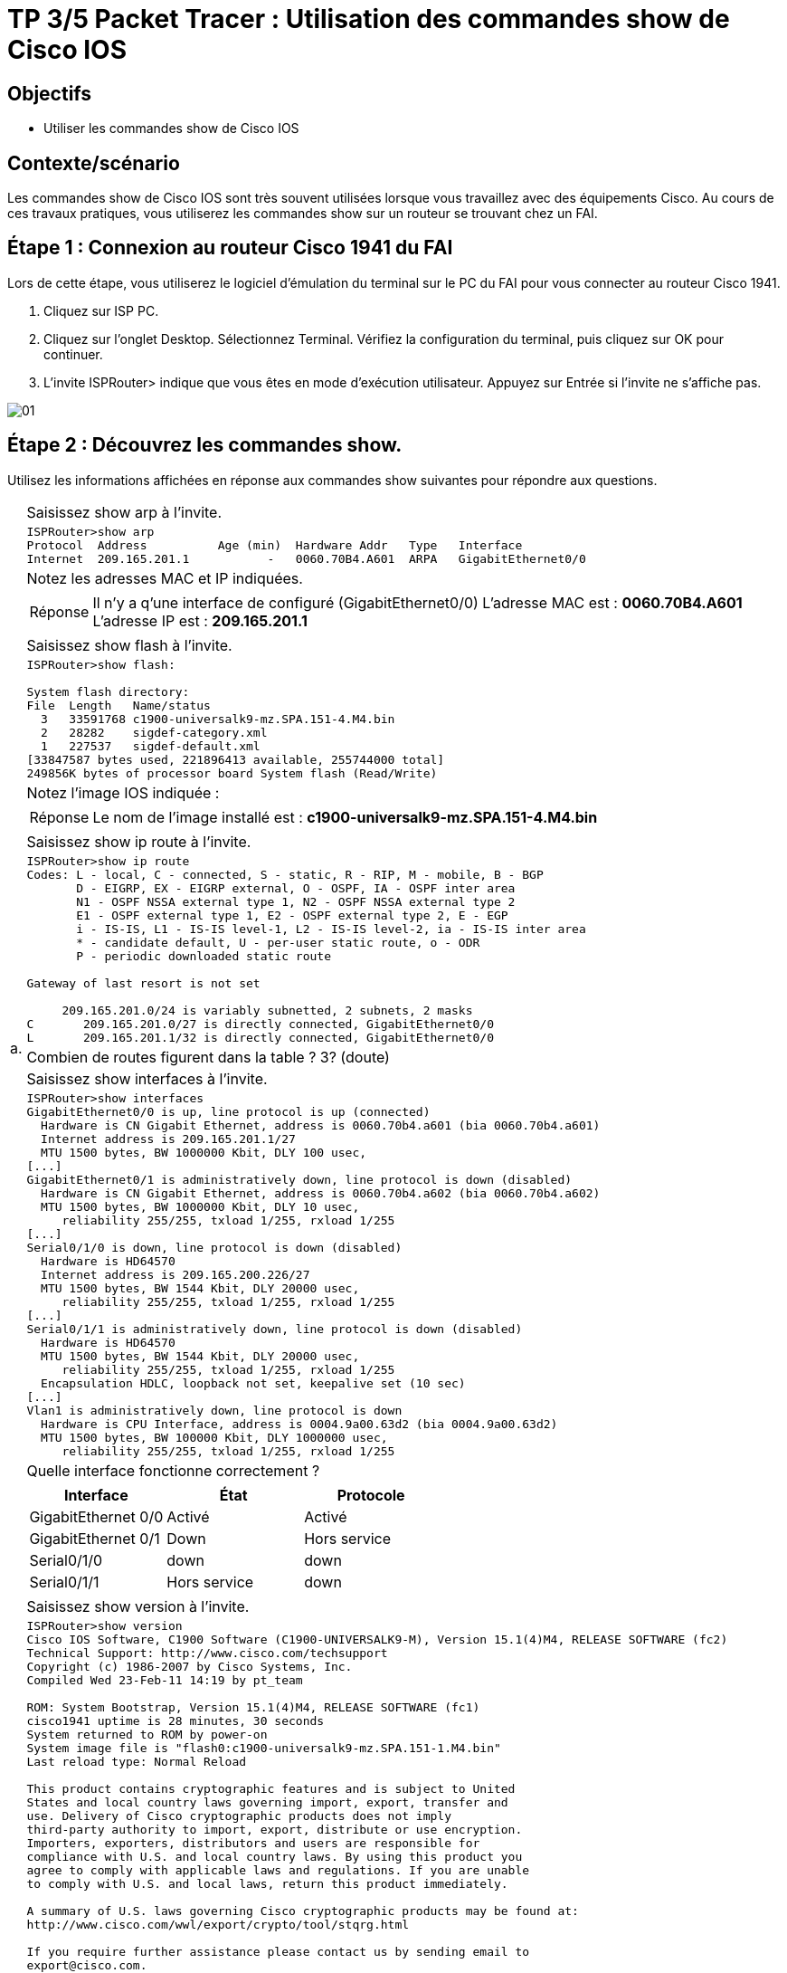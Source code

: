 =  TP 3/5 Packet Tracer : Utilisation des commandes show de Cisco IOS
:navtitle: Utiliser commandes show (Cisco IOS)


== Objectifs

* Utiliser les commandes show de Cisco IOS

== Contexte/scénario

Les commandes show de Cisco IOS sont très souvent utilisées lorsque vous travaillez avec des équipements Cisco. Au cours de ces travaux pratiques, vous utiliserez les commandes show sur un routeur se trouvant chez un FAI.

== Étape 1 : Connexion au routeur Cisco 1941 du FAI

Lors de cette étape, vous utiliserez le logiciel d'émulation du terminal sur le PC du FAI pour vous connecter au routeur Cisco 1941.

a.     Cliquez sur ISP PC.

b.     Cliquez sur l'onglet Desktop. Sélectionnez Terminal. Vérifiez la configuration du terminal, puis cliquez sur OK pour continuer.

c.     L'invite ISPRouter> indique que vous êtes en mode d'exécution utilisateur. Appuyez sur Entrée si l'invite ne s'affiche pas.

image:tssr2023/modules-07/TP/01_3/01.png[]

== Étape 2 : Découvrez les commandes show.

Utilisez les informations affichées en réponse aux commandes show suivantes pour répondre aux questions.

[frame=none,grid=none,cols="~,~"]
|===
.15+| a. |Saisissez show arp à l'invite.
a|
[source,bash]
----
ISPRouter>show arp 
Protocol  Address          Age (min)  Hardware Addr   Type   Interface
Internet  209.165.201.1           -   0060.70B4.A601  ARPA   GigabitEthernet0/0
----
|Notez les adresses MAC et IP indiquées.
a|
[TIP,caption=Réponse]
====
Il n'y a q'une interface de configuré (GigabitEthernet0/0)
L'adresse MAC est : *0060.70B4.A601*
L'adresse IP est : *209.165.201.1*
====
|Saisissez show flash à l'invite.
a|
[source,bash]
----
ISPRouter>show flash: 

System flash directory:
File  Length   Name/status
  3   33591768 c1900-universalk9-mz.SPA.151-4.M4.bin
  2   28282    sigdef-category.xml
  1   227537   sigdef-default.xml
[33847587 bytes used, 221896413 available, 255744000 total]
249856K bytes of processor board System flash (Read/Write)
----
|Notez l'image IOS indiquée :
a|
[TIP,caption=Réponse]
====
Le nom de l'image installé est : *c1900-universalk9-mz.SPA.151-4.M4.bin*
====
|Saisissez show ip route à l'invite.
a|
[source,bash]
----
ISPRouter>show ip route 
Codes: L - local, C - connected, S - static, R - RIP, M - mobile, B - BGP
       D - EIGRP, EX - EIGRP external, O - OSPF, IA - OSPF inter area
       N1 - OSPF NSSA external type 1, N2 - OSPF NSSA external type 2
       E1 - OSPF external type 1, E2 - OSPF external type 2, E - EGP
       i - IS-IS, L1 - IS-IS level-1, L2 - IS-IS level-2, ia - IS-IS inter area
       * - candidate default, U - per-user static route, o - ODR
       P - periodic downloaded static route

Gateway of last resort is not set

     209.165.201.0/24 is variably subnetted, 2 subnets, 2 masks
C       209.165.201.0/27 is directly connected, GigabitEthernet0/0
L       209.165.201.1/32 is directly connected, GigabitEthernet0/0

----
|Combien de routes figurent dans la table ? 3? (doute)
|Saisissez show interfaces à l'invite.
a|
[source,bash]
----
ISPRouter>show interfaces 
GigabitEthernet0/0 is up, line protocol is up (connected)
  Hardware is CN Gigabit Ethernet, address is 0060.70b4.a601 (bia 0060.70b4.a601)
  Internet address is 209.165.201.1/27
  MTU 1500 bytes, BW 1000000 Kbit, DLY 100 usec,
[...]
GigabitEthernet0/1 is administratively down, line protocol is down (disabled)
  Hardware is CN Gigabit Ethernet, address is 0060.70b4.a602 (bia 0060.70b4.a602)
  MTU 1500 bytes, BW 1000000 Kbit, DLY 10 usec,
     reliability 255/255, txload 1/255, rxload 1/255
[...]
Serial0/1/0 is down, line protocol is down (disabled)
  Hardware is HD64570
  Internet address is 209.165.200.226/27
  MTU 1500 bytes, BW 1544 Kbit, DLY 20000 usec,
     reliability 255/255, txload 1/255, rxload 1/255
[...]
Serial0/1/1 is administratively down, line protocol is down (disabled)
  Hardware is HD64570
  MTU 1500 bytes, BW 1544 Kbit, DLY 20000 usec,
     reliability 255/255, txload 1/255, rxload 1/255
  Encapsulation HDLC, loopback not set, keepalive set (10 sec)
[...]
Vlan1 is administratively down, line protocol is down
  Hardware is CPU Interface, address is 0004.9a00.63d2 (bia 0004.9a00.63d2)
  MTU 1500 bytes, BW 100000 Kbit, DLY 1000000 usec,
     reliability 255/255, txload 1/255, rxload 1/255
----
| Quelle interface fonctionne correctement ?
a|
!===
^.^h! Interface             ^.^h! État            ^.^h! Protocole
! GigabitEthernet 0/0   !Activé           !  Activé
! GigabitEthernet 0/1   !    Down             !  Hors service
! Serial0/1/0           !    down             ! down
! Serial0/1/1           !  Hors service   ! down
!===
.5+|b.     | Saisissez show version à l'invite.
a|
[source,bash]
----
ISPRouter>show version 
Cisco IOS Software, C1900 Software (C1900-UNIVERSALK9-M), Version 15.1(4)M4, RELEASE SOFTWARE (fc2)
Technical Support: http://www.cisco.com/techsupport
Copyright (c) 1986-2007 by Cisco Systems, Inc.
Compiled Wed 23-Feb-11 14:19 by pt_team

ROM: System Bootstrap, Version 15.1(4)M4, RELEASE SOFTWARE (fc1)
cisco1941 uptime is 28 minutes, 30 seconds
System returned to ROM by power-on
System image file is "flash0:c1900-universalk9-mz.SPA.151-1.M4.bin"
Last reload type: Normal Reload

This product contains cryptographic features and is subject to United
States and local country laws governing import, export, transfer and
use. Delivery of Cisco cryptographic products does not imply
third-party authority to import, export, distribute or use encryption.
Importers, exporters, distributors and users are responsible for
compliance with U.S. and local country laws. By using this product you
agree to comply with applicable laws and regulations. If you are unable
to comply with U.S. and local laws, return this product immediately.

A summary of U.S. laws governing Cisco cryptographic products may be found at:
http://www.cisco.com/wwl/export/crypto/tool/stqrg.html

If you require further assistance please contact us by sending email to
export@cisco.com.
Cisco CISCO1941/K9 (revision 1.0) with 491520K/32768K bytes of memory.
Processor board ID FTX152400KS
2 Gigabit Ethernet interfaces
2 Low-speed serial(sync/async) network interface(s)
DRAM configuration is 64 bits wide with parity disabled.
255K bytes of non-volatile configuration memory.
249856K bytes of ATA System CompactFlash 0 (Read/Write)

License Info:

License UDI:

-------------------------------------------------
Device#   PID                   SN
-------------------------------------------------
*0        CISCO1941/K9          FTX1524YQBF


Technology Package License Information for Module:'c1900'

----------------------------------------------------------------
Technology    Technology-package          Technology-package
              Current       Type          Next reboot
-----------------------------------------------------------------
ipbase        ipbasek9      Permanent     ipbasek9
security      disable       None          None
data          disable       None          None

Configuration register is 0x2102

----
| Quelles sont les versions des composants technologiques activés sur le routeur ? (*15.14*?)

| Saisissez show ? à l'invite. Citez quelques commandes show supplémentaires parmi celles qui sont disponibles en mode d'exécution utilisateur.
a|
[source,bash]
----
ISPRouter>show ?
  arp            Arp table
  cdp            CDP information
  class-map      Show QoS Class Map
  clock          Display the system clock
  controllers    Interface controllers status
  crypto         Encryption module
  dot11          IEEE 802.11 show information
  flash:         display information about flash: file system
  frame-relay    Frame-Relay information
  history        Display the session command history
  hosts          IP domain-name, lookup style, nameservers, and host table
  interfaces     Interface status and configuration
  ip             IP information
  ipv6           IPv6 information
  lldp           LLDP information
  policy-map     Show QoS Policy Map
  pppoe          PPPoE information
  privilege      Show current privilege level
  protocols      Active network routing protocols
  queue          Show queue contents
  queueing       Show queueing configuration
  sessions       Information about Telnet connections
----
1.2+| c.    | Saisissez enable à l'invite pour passer en mode d'exécution privilégié. Citez quelques commandes show supplémentaires disponibles dans ce mode.
a|
[source,bash]
----
ISPRouter#show ?
  aaa                Show AAA values
  access-lists       List access lists
  arp                Arp table
  cdp                CDP information
  class-map          Show QoS Class Map
  clock              Display the system clock
  controllers        Interface controllers status
  crypto             Encryption module
  debugging          State of each debugging option
  dhcp               Dynamic Host Configuration Protocol status
  dot11              IEEE 802.11 show information
  file               Show filesystem information
  flash:             display information about flash: file system
  flow               Flow information
  frame-relay        Frame-Relay information
  history            Display the session command history
  hosts              IP domain-name, lookup style, nameservers, and host table
  interfaces         Interface status and configuration
  ip                 IP information
  ipv6               IPv6 information
  license            Show license information
  line               TTY line information
  lldp               LLDP information
  logging            Show the contents of logging buffers
  login              Display Secure Login Configurations and State
  mac-address-table  MAC forwarding table
  ntp                Network time protocol
  parser             Show parser commands
  policy-map         Show QoS Policy Map
  pppoe              PPPoE information
  privilege          Show current privilege level
  processes          Active process statistics
  protocols          Active network routing protocols
  queue              Show queue contents
  queueing           Show queueing configuration
  running-config     Current operating configuration
  secure             Show secure image and configuration archive
  sessions           Information about Telnet connections
  snmp               snmp statistics
  spanning-tree      Spanning tree topology
  ssh                Status of SSH server connections
  standby            standby configuration
  startup-config     Contents of startup configuration
  storm-control      Show storm control configuration
  tcp                Status of TCP connections
  tech-support       Show system information for Tech-Support
  terminal           Display terminal configuration parameters
  users              Display information about terminal lines
  version            System hardware and software status
  vlan-switch        VTP VLAN status
  vtp                Configure VLAN database
  zone               Zone Information
  zone-pair          Zone pair information
----
|===